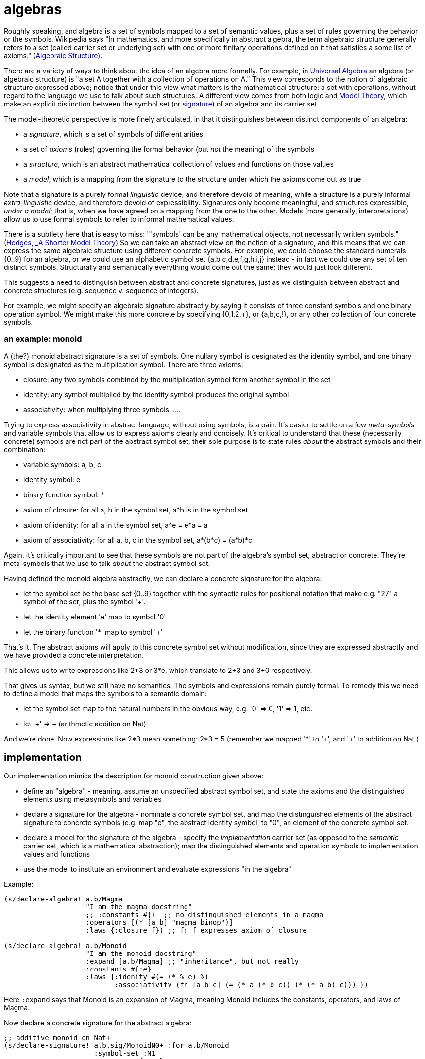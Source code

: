 = algebras

Roughly speaking, and algebra is a set of symbols mapped to a set of
semantic values, plus a set of rules governing the behavior or the
symbols.  Wikipedia says "In mathematics, and more specifically in
abstract algebra, the term algebraic structure generally refers to a
set (called carrier set or underlying set) with one or more finitary
operations defined on it that satisfies a some list of axioms."
(link:https://en.wikipedia.org/wiki/Algebraic_structure[Algebraic
Structure]).

There are a variety of ways to think about the idea of an algebra more
formally.  For example, in
link:https://en.wikipedia.org/wiki/Universal_algebra[Universal
Algebra] an algebra (or algebraic structure) is "a set A together with
a collection of operations on A."  This view corresponds to the notion
of algebraic structure expressed above; notice that under this view
what matters is the mathematical structure: a set with operations,
without regard to the language we use to talk about such structures.
A different view comes from both logic and
link:https://en.wikipedia.org/wiki/Model_theory[Model Theory], which
make an explicit distinction between the symbol set (or
link:https://en.wikipedia.org/wiki/Signature_(logic)[signature]) of an
algebra and its carrier set.

The model-theoretic perspective is more finely articulated, in that it
distinguishes between distinct components of an algebra:

* a _signature_, which is a set of symbols of different arities

* a set of _axioms_ (rules) governing the formal behavior (but _not_
  the meaning) of the symbols

* a _structure_, which is an abstract mathematical collection of
  values and functions on those values

* a _model_, which is a mapping from the signature to the structure
  under which the axioms come out as true

Note that a signature is a purely formal _linguistic_ device, and
therefore devoid of meaning, while a structure is a purely informal
_extra-linguistic_ device, and therefore devoid of expressibility.
Signatures only become meaningful, and structures expressible, _under
a model_; that is, when we have agreed on a mapping from the one to
the other.  Models (more generally, interpretations) allow us to use
formal symbols to refer to informal mathematical values.

There is a subtlety here that is easy to miss: "'symbols' can be any
mathematical objects, not necessarily written symbols."
(link:https://books.google.com/books/about/A_Shorter_Model_Theory.html?id=S6QYeuo4p1EC[Hodges,
_A Shorter Model Theory]) So we can take an abstract view on the
notion of a signature, and this means that we can express the same
algebraic structure using different concrete symbols.  For example, we
could choose the standard numerals {0..9} for an algebra, or we could
use an alphabetic symbol set {a,b,c,d,e,f,g,h,i,j} instead - in fact
we could use any set of ten distinct symbols.  Structurally and
semantically everything would come out the same; they would just look
different.

This suggests a need to distinguish between abstract and concrete
signatures, just as we distinguish between abstract and concrete
structures (e.g. sequence v. sequence of integers).

For example, we might specify an algebraic signature abstractly by
saying it consists of three constant symbols and one binary operation
symbol.  We might make this more concrete by specifying {0,1,2,+}, or
{a,b,c,!}, or any other collection of four concrete symbols.

=== an example: monoid

A (the?) monoid abstract signature is a set of symbols.  One nullary
symbol is designated as the identity symbol, and one binary symbol is
designated as the multiplication symbol.  There are three axioms:

* closure: any two symbols combined by the multiplication symbol form another symbol in the set

* identity: any symbol multiplied by the identity symbol produces the original symbol

* associativity: when multiplying three symbols, ....

Trying to express associativity in abstract language, without using
symbols, is a pain.  It's easier to settle on a few _meta-symbols_ and
variable symbols that allow us to express axioms clearly and
concisely.  It's critical to understand that these (necessarily
concrete) symbols are not part of the abstract symbol set; their sole
purpose is to state rules _about_ the abstract symbols and their
combination:

* variable symbols: a, b, c
* identity symbol: e
* binary function symbol: *
* axiom of closure:  for all a, b in the symbol set, a*b is in the symbol set
* axiom of identity: for all a in the symbol set, a*e = e*a = a
* axiom of associativity:  for all a, b, c in the symbol set, a*(b*c) = (a*b)*c

Again, it's critically important to see that these symbols are not
part of the algebra's symbol set, abstract or concrete.  They're
meta-symbols that we use to talk _about_ the abstract symbol set.

Having defined the monoid algebra abstractly, we can declare a
concrete signature for the algebra:

* let the symbol set be the base set {0..9} together with the
  syntactic rules for positional notation that make e.g. "27" a symbol
  of the set, plus the symbol '+'.

* let the identity element 'e' map to symbol '0'

* let the binary function '*' map to symbol '+'

That's it.  The abstract axioms will apply to this concrete symbol set
without modification, since they are expressed abstractly and we have
provided a concrete interpretation.

This allows us to write expressions like 2*3 or 3*e, which translate
to 2+3 and 3+0 respectively.

That gives us syntax, but we still have no semantics.  The symbols and
expressions remain purely formal.  To remedy this we need to define a
model that maps the symbols to a semantic domain:

* let the symbol set map to the natural numbers in the obvious way,
  e.g. '0' => 0, '1' => 1, etc.

* let '+' => + (arithmetic addition on Nat)

And we're done.  Now expressions like 2*3 mean something: 2*3 = 5
(remember we mapped '*' to '\+', and '+' to addition on Nat.)

== implementation

Our implementation mimics the description for monoid construction
given above:

* define an "algebra" - meaning, assume an unspecified abstract symbol
  set, and state the axioms and the distinguished elements using
  metasymbols and variables

* declare a signature for the algebra - nominate a concrete symbol
  set, and map the distinguished elements of the abstract signature to
  concrete symbols (e.g. map "e", the abstract identity symbol, to
  "0", an element of the concrete symbol set.

* declare a model for the signature of the algebra - specify the
  _implementation_ carrier set (as opposed to the _semantic_ carrier
  set, which is a mathematical abstraction); map the distinguished
  elements and operation symbols to implementation values and
  functions

* use the model to institute an environment and evaluate expressions "in the algebra"

Example:

[source,clojure]
----
(s/declare-algebra! a.b/Magma
                    "I am the magma docstring"
                    ;; :constants #{}  ;; no distinguished elements in a magma
                    :operators [(* [a b] "magma binop")]
                    :laws {:closure f}) ;; fn f expresses axiom of closure

(s/declare-algebra! a.b/Monoid
                    "I am the monoid docstring"
		    :expand [a.b/Magma] ;; "inheritance", but not really
                    :constants #{:e}
                    :laws {:idenity #(= (* % e) %)
                           :associativity (fn [a b c] (= (* a (* b c)) (* (* a b) c))) })
----

Here `:expand` says that Monoid is an expansion of Magma, meaning
Monoid includes the constants, operators, and laws of Magma.

Now declare a concrete signature for the abstract algebra:

[source,clojure]
----
;; additive monoid on Nat+
(s/declare-signature! a.b.sig/MonoidN0+ :for a.b/Monoid
                      :symbol-set :N1
                      :constants {:e 0}
                      :operators {:* +})

;; multiplicative monoid on Nat
(s/declare-signature! a.b.sig/MonoidN1* :for a.b/Monoid
                      :symbol-set :N1
                      :constants {:e 1}
                      :operators {:* *})
----

Now it's clear this is intended to be the multiplicative monoid on N+,
but we still only have a formal signature.  To provide semantics:

[source,clojure]
----
(s/declare-model! a.b.model/MonN0+ :for a.b.sig/MonoidN0+
  :universe {:sym :Nat ;; would be a type if we had genuine types
             :impl {:type java.lang.Long ; implementation type
                    :restriction #(> % -1)}}  ; to be used for type-checking
  :constants {:e 0}
  :operators {:* +})

(s/declare-model! a.b.model/MonN1* :for a.b.sig/MonoidN1+
  :universe {:sym :Nat ;; would be a type if we had genuine types
             :impl {:type java.lang.Long ; implementation type
                    :restriction pos?}}  ; to be used for type-checking
  :constants {:e 1}
  :operators {:* *})
----

Now we're ready to compute:

[source,clojure]
----
 (s/with-model a.b.model/MonN0+ :for a.b.sig/MonoidN0+
   e       ; => 0
   (* 3 e) ; => 3
   (* 3 5)) ; => 8

 (s/with-model a.b.model/MonN1* :for a.b.sig/MonoidN1*
   e       ; => 1
   (* 3 e) ; => 3
   (* 3 5)) ; => 15
----


== some algebras

=== link:https://en.wikipedia.org/wiki/Magma_(algebra)[magma]

"a set, M, equipped with a single binary operation, M × M → M. The binary operation must be closed by definition but no other properties are imposed."

"For all a, b in M, the result of the operation a • b is also in M." (link:https://en.wikipedia.org/wiki/Magma_(algebra)#Definition[magma])

Example:  Cayley table (link:http://math.stackexchange.com/questions/779507/can-you-give-me-some-concrete-examples-of-magmas[])

link:http://arxiv.org/ftp/math/papers/0304/0304490.pdf[]


=== link:https://en.wikipedia.org/wiki/Semigroup[semigroup]

set with associative binary combinator; an associative magma

link:https://en.wikipedia.org/wiki/Semigroup#Definition[definition]: "A semigroup is a set S together with a binary operation "\cdot" (that is, a function \cdot:S\times S\rightarrow S) that satisfies the associative property"

=== link:https://en.wikipedia.org/wiki/Monoid[monoid]

semigroup with identity

==== link:https://en.wikipedia.org/wiki/Free_monoid[free monoid]

=== link:https://en.wikipedia.org/wiki/Group_(mathematics)[group]

monoid with inverse

==== link:https://en.wikipedia.org/wiki/Abelian_group[Abelian group]

closure, associativity, identity, inverses, commutativity

==== link:https://en.wikipedia.org/wiki/Symmetric_group[symmetric group]

==== link:https://en.wikipedia.org/wiki/Quotient_group[quotient group]

=== link:https://en.wikipedia.org/wiki/Ring_(mathematics)[Ring]

Two ops, addition and multiplication; abelian group under addition,
monoid under multiplication; multiplication is distributive w/r/t
addition.

=== link:https://en.wikipedia.org/wiki/Field_(mathematics)[Field]

Ring where multiplication is also commutative - both + and * are abelian

=== link:https://en.wikipedia.org/wiki/Vector_space#Definition[Vector Space]
